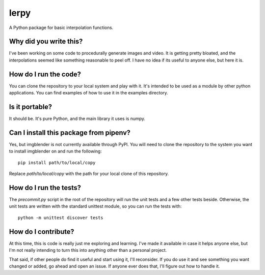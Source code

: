 #####
lerpy
#####

A Python package for basic interpolation functions.


***********************
Why did you write this?
***********************
I've been working on some code to procedurally generate images and
video. It is getting pretty bloated, and the interpolations seemed
like something reasonable to peel off. I have no idea if its useful
to anyone else, but here it is.


**********************
How do I run the code?
**********************
You can clone the repository to your local system and play with it.
It's intended to be used as a module by other python applications. You
can find examples of how to use it in the examples directory.


***************
Is it portable?
***************
It should be. It's pure Python, and the main library it uses is
numpy.


***************************************
Can I install this package from pipenv?
***************************************
Yes, but imgblender is not currently available through PyPI. You
will need to clone the repository to the system you want to install
imgblender on and run the following::

    pip install path/to/local/copy

Replace `path/to/local/copy` with the path for your local clone of
this repository.


***********************
How do I run the tests?
***********************
The `precommit.py` script in the root of the repository will run the
unit tests and a few other tests beside. Otherwise, the unit tests
are written with the standard unittest module, so you can run the
tests with::

    python -m unittest discover tests


********************
How do I contribute?
********************
At this time, this is code is really just me exploring and learning.
I've made it available in case it helps anyone else, but I'm not really
intending to turn this into anything other than a personal project.

That said, if other people do find it useful and start using it, I'll
reconsider. If you do use it and see something you want changed or
added, go ahead and open an issue. If anyone ever does that, I'll
figure out how to handle it.
